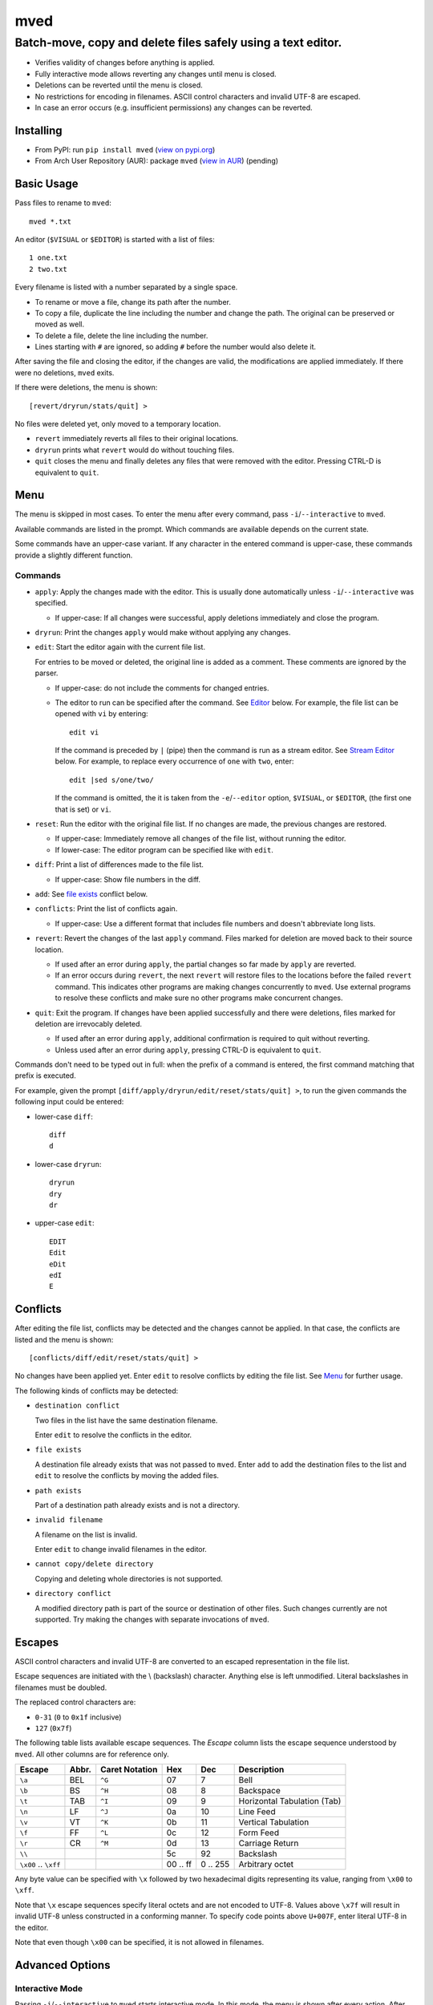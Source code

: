****
mved
****

Batch-move, copy and delete files safely using a text editor.
#############################################################

- Verifies validity of changes before anything is applied.
- Fully interactive mode allows reverting any changes until menu is closed.
- Deletions can be reverted until the menu is closed.
- No restrictions for encoding in filenames. ASCII control characters and
  invalid UTF-8 are escaped.
- In case an error occurs (e.g. insufficient permissions) any changes can be
  reverted.

Installing
==========

- From PyPI: run ``pip install mved`` (`view on pypi.org`_)
- From Arch User Repository (AUR): package ``mved`` (`view in AUR`_) (pending)

.. _`view on pypi.org`: https://pypi.org/project/mved/
.. _`view in AUR`: https://aur.archlinux.org/packages/mved

Basic Usage
===========

Pass files to rename to ``mved``::

  mved *.txt

An editor (``$VISUAL`` or ``$EDITOR``) is started with a list of files::

  1 one.txt
  2 two.txt

Every filename is listed with a number separated by a single space.

- To rename or move a file, change its path after the number.
- To copy a file, duplicate the line including the number and change the path.
  The original can be preserved or moved as well.
- To delete a file, delete the line including the number.
- Lines starting with ``#`` are ignored, so adding ``#`` before the number
  would also delete it.

After saving the file and closing the editor, if the changes are valid, the
modifications are applied immediately.
If there were no deletions, ``mved`` exits.

If there were deletions, the menu is shown::

  [revert/dryrun/stats/quit] >

No files were deleted yet, only moved to a temporary location.

- ``revert`` immediately reverts all files to their original locations.
- ``dryrun`` prints what ``revert`` would do without touching files.
- ``quit`` closes the menu and finally deletes any files that were removed with
  the editor. Pressing CTRL-D is equivalent to ``quit``.

Menu
====

The menu is skipped in most cases. To enter the menu after every command, pass
``-i``/``--interactive`` to ``mved``.

Available commands are listed in the prompt. Which commands are available
depends on the current state.

Some commands have an upper-case variant. If any character in the entered
command is upper-case, these commands provide a slightly different function.

Commands
--------

- ``apply``: Apply the changes made with the editor. This is usually done
  automatically unless ``-i``/``--interactive`` was specified.

  - If upper-case: If all changes were successful, apply deletions immediately
    and close the program.
- ``dryrun``: Print the changes ``apply`` would make without applying any
  changes.
- ``edit``: Start the editor again with the current file list.

  For entries to be moved or deleted, the original line is added as a comment.
  These comments are ignored by the parser.

  - If upper-case: do not include the comments for changed entries.
  - The editor to run can be specified after the command. See `Editor`_ below.
    For example, the file list can be opened with ``vi`` by entering::

      edit vi

    If the command is preceded by ``|`` (pipe) then the command is run as a
    stream editor. See `Stream Editor`_ below. For example, to replace every
    occurrence of ``one`` with ``two``, enter::

      edit |sed s/one/two/

    If the command is omitted, the it is taken from the ``-e``/``--editor``
    option, ``$VISUAL``, or ``$EDITOR``, (the first one that is set) or ``vi``.
- ``reset``: Run the editor with the original file list. If no changes are
  made, the previous changes are restored.

  - If upper-case: Immediately remove all changes of the file list, without
    running the editor.
  - If lower-case: The editor program can be specified like with ``edit``.
- ``diff``: Print a list of differences made to the file list.

  - If upper-case: Show file numbers in the diff.
- ``add``: See `file exists`_ conflict below.
- ``conflicts``: Print the list of conflicts again.

  - If upper-case: Use a different format that includes file numbers and
    doesn't abbreviate long lists.
- ``revert``: Revert the changes of the last ``apply`` command. Files marked
  for deletion are moved back to their source location.

  - If used after an error during ``apply``, the partial changes so far made by
    ``apply`` are reverted.
  - If an error occurs during ``revert``, the next ``revert`` will restore
    files to the locations before the failed ``revert`` command. This indicates
    other programs are making changes concurrently to ``mved``. Use external
    programs to resolve these conflicts and make sure no other programs make
    concurrent changes.
- ``quit``: Exit the program. If changes have been applied successfully and
  there were deletions, files marked for deletion are irrevocably deleted.

  - If used after an error during ``apply``, additional confirmation is
    required to quit without reverting.
  - Unless used after an error during ``apply``, pressing CTRL-D is equivalent
    to ``quit``.

Commands don't need to be typed out in full: when the prefix of a command is
entered, the first command matching that prefix is executed.

For example, given the prompt ``[diff/apply/dryrun/edit/reset/stats/quit] >``,
to run the given commands the following input could be entered:

- lower-case ``diff``::

    diff
    d

- lower-case ``dryrun``::

    dryrun
    dry
    dr

- upper-case ``edit``::

    EDIT
    Edit
    eDit
    edI
    E

Conflicts
=========

After editing the file list, conflicts may be detected and the changes cannot
be applied. In that case, the conflicts are listed and the menu is shown::

  [conflicts/diff/edit/reset/stats/quit] >

No changes have been applied yet. Enter ``edit`` to resolve conflicts by
editing the file list. See Menu_ for further usage.

The following kinds of conflicts may be detected:

- ``destination conflict``

  Two files in the list have the same destination filename.

  Enter ``edit`` to resolve the conflicts in the editor.

.. _`file exists`:

- ``file exists``

  A destination file already exists that was not passed to ``mved``. Enter
  ``add`` to add the destination files to the list and ``edit`` to resolve the
  conflicts by moving the added files.

- ``path exists``

  Part of a destination path already exists and is not a directory.

- ``invalid filename``

  A filename on the list is invalid.

  Enter ``edit`` to change invalid filenames in the editor.

- ``cannot copy/delete directory``

  Copying and deleting whole directories is not supported.

- ``directory conflict``

  A modified directory path is part of the source or destination of other
  files. Such changes currently are not supported. Try making the changes with
  separate invocations of ``mved``.

Escapes
=======

ASCII control characters and invalid UTF-8 are converted to an escaped
representation in the file list.

Escape sequences are initiated with the \\ (backslash) character. Anything else
is left unmodified. Literal backslashes in filenames must be doubled.

The replaced control characters are:

- ``0-31`` (``0`` to ``0x1f`` inclusive)
- ``127`` (``0x7f``)

The following table lists available escape sequences. The `Escape` column lists
the escape sequence understood by ``mved``. All other columns are for reference
only.

+----------+-------+----------+-----+-----+-----------------------------+
| Escape   | Abbr. | Caret    | Hex | Dec | Description                 |
|          |       | Notation |     |     |                             |
+==========+=======+==========+=====+=====+=============================+
| ``\a``   | BEL   | ``^G``   |  07 |   7 | Bell                        |
+----------+-------+----------+-----+-----+-----------------------------+
| ``\b``   | BS    | ``^H``   |  08 |   8 | Backspace                   |
+----------+-------+----------+-----+-----+-----------------------------+
| ``\t``   | TAB   | ``^I``   |  09 |   9 | Horizontal Tabulation (Tab) |
+----------+-------+----------+-----+-----+-----------------------------+
| ``\n``   | LF    | ``^J``   |  0a |  10 | Line Feed                   |
+----------+-------+----------+-----+-----+-----------------------------+
| ``\v``   | VT    | ``^K``   |  0b |  11 | Vertical Tabulation         |
+----------+-------+----------+-----+-----+-----------------------------+
| ``\f``   | FF    | ``^L``   |  0c |  12 | Form Feed                   |
+----------+-------+----------+-----+-----+-----------------------------+
| ``\r``   | CR    | ``^M``   |  0d |  13 | Carriage Return             |
+----------+-------+----------+-----+-----+-----------------------------+
| ``\\``   |       |          |  5c |  92 | Backslash                   |
+----------+-------+----------+-----+-----+-----------------------------+
| ``\x00`` |       |          | 00  | 0   | Arbitrary octet             |
| \..      |       |          | \.. | \.. |                             |
| ``\xff`` |       |          | ff  | 255 |                             |
+----------+-------+----------+-----+-----+-----------------------------+

Any byte value can be specified with ``\x`` followed by two hexadecimal digits
representing its value, ranging from ``\x00`` to ``\xff``.

Note that ``\x`` escape sequences specify literal octets and are not encoded to
UTF-8. Values above ``\x7f`` will result in invalid UTF-8 unless constructed in
a conforming manner. To specify code points above ``U+007F``, enter literal
UTF-8 in the editor.

Note that even though ``\x00`` can be specified, it is not allowed in
filenames.

Advanced Options
================

Interactive Mode
----------------

Passing ``-i``/``--interactive`` to ``mved`` starts interactive mode. In this
mode, the menu is shown after every action. After editing, changes can be
inspected with ``diff`` or ``dryrun``, edited with ``edit`` or ``reset`` or
accepted with ``apply``. After ``apply``, all changes can be undone with
``revert``, even if there were no deletions.

Recursion Depth
---------------

The ``-l``/``--levels``, ``-d``, and ``-r`` options control the recursion depth
for directories passed to ``mved``.

- ``-l``/``--levels`` sets the recursion depth to the given number.

  The default is ``1``. This means for files passed to ``mved`` that are
  directories, the contained files are added.
- ``-r`` recurses infinitely. All files in the hierarchy are listed.
- ``-d`` disables recursion. This can be used to rename given directories.

Editor
------

The ``-e``/``--editor`` option specifies the interactive editor command. It is
also used when entering the ``edit`` and ``reset`` menu commands without
argument. The default is taken from the environment:

- ``$VISUAL`` is used, if it is set.
- Otherwise, ``$EDITOR`` is used, if it is set.
- If both are unset, ``vi`` is used.

The command is run with ``/bin/sh``. The file to edit is added as the last
argument.

Stream Editor
-------------

The ``-E``/``--stream-editor`` option or entering ``edit |<command>`` in the
menu runs the given command as a stream editor. The command receives the file
list on its `stdin` and must print the result to `stdout`. The format is the
same as with the interactive editor. The command is run with ``/bin/sh``.

For example, to replace all occurrences of ``one`` with ``two``, run::

  mved -E 'sed s/one/two' *.txt

This is only applied on startup, in place of the initial interactive editor
call.

To do the same in the menu, enter
::

  edit |sed s/one/two
